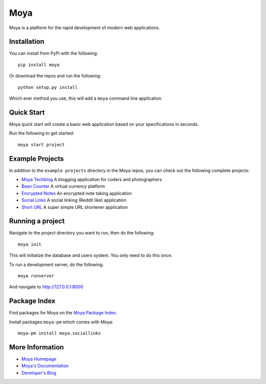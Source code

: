 Moya
====

Moya is a platform for the rapid development of modern web applications.

Installation
------------

You can install from PyPi with the following:

::

    pip install moya

Or download the repos and run the following:

::

    python setup.py install

Which ever method you use, this will add a ``moya`` command line
application.

Quick Start
-----------

Moya quick start will create a basic web application based on your
specifications in seconds.

Run the following to get started:

::

    moya start project

Example Projects
----------------

In addition to the ``example projects`` directory in the Moya repos, you
can check out the following complete projects:

-  `Moya Techblog <https://github.com/moyaproject/moya-techblog>`__ A
   blogging application for coders and photographers

-  `Bean Counter <https://github.com/moyaproject/beancounter>`__ A
   virtual currency platform

-  `Encrypted Notes <https://github.com/moyaproject/notes>`__ An
   encrypted note taking application

-  `Social Links <https://github.com/moyaproject/sociallinks>`__ A
   social linking (Reddit like) application

-  `Short URL <https://github.com/moyaproject/shorturl>`__ A super
   simple URL shortener application

Running a project
-----------------

Navigate to the project directory you want to run, then do the
following:

::

    moya init

This will initialize the database and users system. You only need to do
this once.

To run a development server, do the following:

::

    moya runserver

And navigate to http://127.0.0.1:8000

Package Index
-------------

Find packages for Moya on the `Moya Package
Index <https://packages.moyaproject.com>`__.

Install packages ``moya-pm`` which comes with Moya:

::

    moya-pm install moya.sociallinks

More Information
----------------

-  `Moya Homepage <http://www.moyaproject.com/>`__
-  `Moya's Documentation <http://docs.moyaproject.com/>`__
-  `Developer's Blog <https://www.willmcgugan.com/tag/moya/>`__


